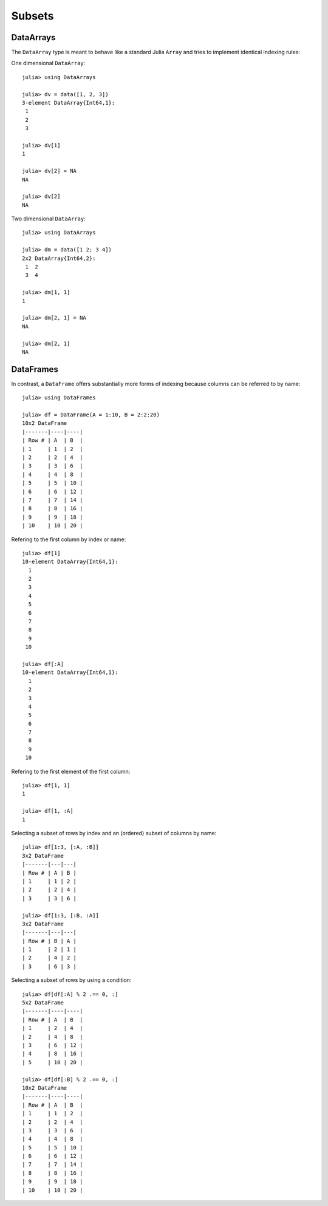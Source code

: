 Subsets
=======

DataArrays
~~~~~~~~~~

The ``DataArray`` type is meant to behave like a standard Julia ``Array`` and
tries to implement identical indexing rules:

One dimensional ``DataArray``::

  julia> using DataArrays

  julia> dv = data([1, 2, 3])
  3-element DataArray{Int64,1}:
   1
   2
   3

  julia> dv[1]
  1

  julia> dv[2] = NA
  NA

  julia> dv[2]
  NA


Two dimensional ``DataArray``::

  julia> using DataArrays

  julia> dm = data([1 2; 3 4])
  2x2 DataArray{Int64,2}:
   1  2
   3  4

  julia> dm[1, 1]
  1

  julia> dm[2, 1] = NA
  NA

  julia> dm[2, 1]
  NA

DataFrames
~~~~~~~~~~

In contrast, a ``DataFrame`` offers substantially more forms of indexing
because columns can be referred to by name::

  julia> using DataFrames

  julia> df = DataFrame(A = 1:10, B = 2:2:20)
  10x2 DataFrame
  |-------|----|----|
  | Row # | A  | B  |
  | 1     | 1  | 2  |
  | 2     | 2  | 4  |
  | 3     | 3  | 6  |
  | 4     | 4  | 8  |
  | 5     | 5  | 10 |
  | 6     | 6  | 12 |
  | 7     | 7  | 14 |
  | 8     | 8  | 16 |
  | 9     | 9  | 18 |
  | 10    | 10 | 20 |

Refering to the first column by index or name::

  julia> df[1]
  10-element DataArray{Int64,1}:
    1
    2
    3
    4
    5
    6
    7
    8
    9
   10

  julia> df[:A]
  10-element DataArray{Int64,1}:
    1
    2
    3
    4
    5
    6
    7
    8
    9
   10

Refering to the first element of the first column::

  julia> df[1, 1]
  1

  julia> df[1, :A]
  1


Selecting a subset of rows by index and an (ordered) subset of columns by name::

  julia> df[1:3, [:A, :B]]
  3x2 DataFrame
  |-------|---|---|
  | Row # | A | B |
  | 1     | 1 | 2 |
  | 2     | 2 | 4 |
  | 3     | 3 | 6 |

  julia> df[1:3, [:B, :A]]
  3x2 DataFrame
  |-------|---|---|
  | Row # | B | A |
  | 1     | 2 | 1 |
  | 2     | 4 | 2 |
  | 3     | 6 | 3 |

Selecting a subset of rows by using a condition::

  julia> df[df[:A] % 2 .== 0, :]
  5x2 DataFrame
  |-------|----|----|
  | Row # | A  | B  |
  | 1     | 2  | 4  |
  | 2     | 4  | 8  |
  | 3     | 6  | 12 |
  | 4     | 8  | 16 |
  | 5     | 10 | 20 |

  julia> df[df[:B] % 2 .== 0, :]
  10x2 DataFrame
  |-------|----|----|
  | Row # | A  | B  |
  | 1     | 1  | 2  |
  | 2     | 2  | 4  |
  | 3     | 3  | 6  |
  | 4     | 4  | 8  |
  | 5     | 5  | 10 |
  | 6     | 6  | 12 |
  | 7     | 7  | 14 |
  | 8     | 8  | 16 |
  | 9     | 9  | 18 |
  | 10    | 10 | 20 |
